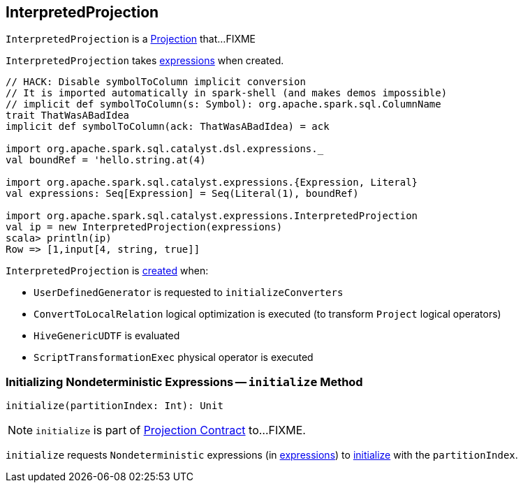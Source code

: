 == [[InterpretedProjection]] InterpretedProjection

`InterpretedProjection` is a link:spark-sql-Projection.adoc[Projection] that...FIXME

[[creating-instance]]
[[expressions]]
`InterpretedProjection` takes link:spark-sql-Expression.adoc[expressions] when created.

[source, scala]
----
// HACK: Disable symbolToColumn implicit conversion
// It is imported automatically in spark-shell (and makes demos impossible)
// implicit def symbolToColumn(s: Symbol): org.apache.spark.sql.ColumnName
trait ThatWasABadIdea
implicit def symbolToColumn(ack: ThatWasABadIdea) = ack

import org.apache.spark.sql.catalyst.dsl.expressions._
val boundRef = 'hello.string.at(4)

import org.apache.spark.sql.catalyst.expressions.{Expression, Literal}
val expressions: Seq[Expression] = Seq(Literal(1), boundRef)

import org.apache.spark.sql.catalyst.expressions.InterpretedProjection
val ip = new InterpretedProjection(expressions)
scala> println(ip)
Row => [1,input[4, string, true]]
----

`InterpretedProjection` is <<creating-instance, created>> when:

* `UserDefinedGenerator` is requested to `initializeConverters`

* `ConvertToLocalRelation` logical optimization is executed (to transform `Project` logical operators)

* `HiveGenericUDTF` is evaluated

* `ScriptTransformationExec` physical operator is executed

=== [[initialize]] Initializing Nondeterministic Expressions -- `initialize` Method

[source, scala]
----
initialize(partitionIndex: Int): Unit
----

NOTE: `initialize` is part of link:spark-sql-Projection.adoc#initialize[Projection Contract] to...FIXME.

`initialize` requests `Nondeterministic` expressions (in <<expressions, expressions>>) to link:spark-sql-Expression-Nondeterministic.adoc#initialize[initialize] with the `partitionIndex`.
